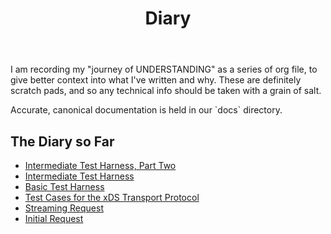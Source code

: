 #+TITLE: Diary

I am recording my "journey of UNDERSTANDING" as a series of org file, to give
better context into what I've written and why. These are definitely scratch
pads, and so any technical info should be taken with a grain of salt.

Accurate, canonical documentation is held in our `docs` directory.

** The Diary so Far
- [[./intermediate-harness-2.org][Intermediate Test Harness, Part Two]]
- [[./intermediate-harness.org][Intermediate Test Harness]]
- [[./basic-harness.org][Basic Test Harness]]
- [[./xds-transport-test-cases.org][Test Cases for the xDS Transport Protocol]]
- [[./streaming-request-diary.org][Streaming Request]]
- [[./initial-request.org][Initial Request]]
